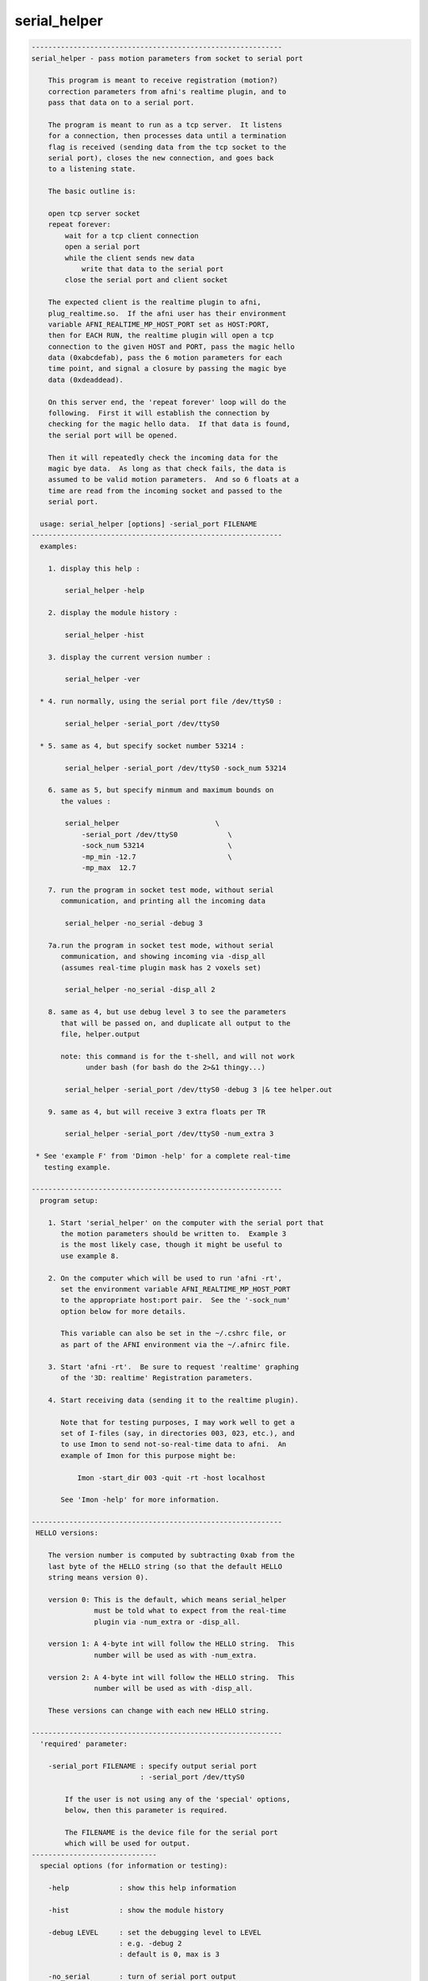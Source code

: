 *************
serial_helper
*************

.. _serial_helper:

.. contents:: 
    :depth: 4 

.. code-block:: none

    ------------------------------------------------------------
    serial_helper - pass motion parameters from socket to serial port
    
        This program is meant to receive registration (motion?)
        correction parameters from afni's realtime plugin, and to
        pass that data on to a serial port.
    
        The program is meant to run as a tcp server.  It listens
        for a connection, then processes data until a termination
        flag is received (sending data from the tcp socket to the
        serial port), closes the new connection, and goes back
        to a listening state.
    
        The basic outline is:
    
        open tcp server socket
        repeat forever:
            wait for a tcp client connection
            open a serial port
            while the client sends new data
                write that data to the serial port
            close the serial port and client socket
    
        The expected client is the realtime plugin to afni,
        plug_realtime.so.  If the afni user has their environment
        variable AFNI_REALTIME_MP_HOST_PORT set as HOST:PORT,
        then for EACH RUN, the realtime plugin will open a tcp
        connection to the given HOST and PORT, pass the magic hello
        data (0xabcdefab), pass the 6 motion parameters for each
        time point, and signal a closure by passing the magic bye
        data (0xdeaddead).
    
        On this server end, the 'repeat forever' loop will do the
        following.  First it will establish the connection by
        checking for the magic hello data.  If that data is found,
        the serial port will be opened.
    
        Then it will repeatedly check the incoming data for the
        magic bye data.  As long as that check fails, the data is
        assumed to be valid motion parameters.  And so 6 floats at a
        time are read from the incoming socket and passed to the
        serial port.
    
      usage: serial_helper [options] -serial_port FILENAME
    ------------------------------------------------------------
      examples:
    
        1. display this help :
    
            serial_helper -help
    
        2. display the module history :
    
            serial_helper -hist
    
        3. display the current version number :
    
            serial_helper -ver
    
      * 4. run normally, using the serial port file /dev/ttyS0 :
    
            serial_helper -serial_port /dev/ttyS0
    
      * 5. same as 4, but specify socket number 53214 :
    
            serial_helper -serial_port /dev/ttyS0 -sock_num 53214
    
        6. same as 5, but specify minmum and maximum bounds on
           the values :
    
            serial_helper                       \
                -serial_port /dev/ttyS0            \
                -sock_num 53214                    \
                -mp_min -12.7                      \
                -mp_max  12.7
    
        7. run the program in socket test mode, without serial
           communication, and printing all the incoming data
    
            serial_helper -no_serial -debug 3
    
        7a.run the program in socket test mode, without serial
           communication, and showing incoming via -disp_all
           (assumes real-time plugin mask has 2 voxels set)
    
            serial_helper -no_serial -disp_all 2
    
        8. same as 4, but use debug level 3 to see the parameters
           that will be passed on, and duplicate all output to the
           file, helper.output
    
           note: this command is for the t-shell, and will not work
                 under bash (for bash do the 2>&1 thingy...)
    
            serial_helper -serial_port /dev/ttyS0 -debug 3 |& tee helper.out
    
        9. same as 4, but will receive 3 extra floats per TR
    
            serial_helper -serial_port /dev/ttyS0 -num_extra 3
    
     * See 'example F' from 'Dimon -help' for a complete real-time
       testing example.
    
    ------------------------------------------------------------
      program setup:
    
        1. Start 'serial_helper' on the computer with the serial port that
           the motion parameters should be written to.  Example 3
           is the most likely case, though it might be useful to
           use example 8.
    
        2. On the computer which will be used to run 'afni -rt',
           set the environment variable AFNI_REALTIME_MP_HOST_PORT
           to the appropriate host:port pair.  See the '-sock_num'
           option below for more details.
    
           This variable can also be set in the ~/.cshrc file, or
           as part of the AFNI environment via the ~/.afnirc file.
    
        3. Start 'afni -rt'.  Be sure to request 'realtime' graphing
           of the '3D: realtime' Registration parameters.
    
        4. Start receiving data (sending it to the realtime plugin).
    
           Note that for testing purposes, I may work well to get a
           set of I-files (say, in directories 003, 023, etc.), and
           to use Imon to send not-so-real-time data to afni.  An
           example of Imon for this purpose might be:
    
               Imon -start_dir 003 -quit -rt -host localhost
    
           See 'Imon -help' for more information.
    
    ------------------------------------------------------------
     HELLO versions:
    
        The version number is computed by subtracting 0xab from the
        last byte of the HELLO string (so that the default HELLO
        string means version 0).
    
        version 0: This is the default, which means serial_helper
                   must be told what to expect from the real-time
                   plugin via -num_extra or -disp_all.
    
        version 1: A 4-byte int will follow the HELLO string.  This
                   number will be used as with -num_extra.
    
        version 2: A 4-byte int will follow the HELLO string.  This
                   number will be used as with -disp_all.
    
        These versions can change with each new HELLO string.
    
    ------------------------------------------------------------
      'required' parameter:
    
        -serial_port FILENAME : specify output serial port
                              : -serial_port /dev/ttyS0
    
            If the user is not using any of the 'special' options,
            below, then this parameter is required.
    
            The FILENAME is the device file for the serial port
            which will be used for output.
    ------------------------------
      special options (for information or testing):
    
        -help            : show this help information
    
        -hist            : show the module history
    
        -debug LEVEL     : set the debugging level to LEVEL
                         : e.g. -debug 2
                         : default is 0, max is 3
    
        -no_serial       : turn of serial port output
    
            This option is used for testing the incoming data,
            when output to a serial port is not desired.  The
            program will otherwise operate normally.
    
        -version         : show the current version number
    ------------------------------
      'normal' options:
    
        -mp_max MAX_VAL  : limit the maximum value of the MP data
                         : e.g. -mp_max 12.7
                         : default is 12.7
    
            If any incoming data is greater than this value, it will
            be set to this value.  The default of 12.7 is used to
            scale incoming floats to signed bytes.
    
        -mp_min MIN_VAL  : limit the minimum value of the MP data
                         : e.g. -mp_min -12.7
                         : default is -12.7
    
            If any incoming data is less than this value, it will
            be set to this value.  The default of -12.7 is used to
            scale incoming floats to signed bytes.
    
        -show_times      : show communication times
                         : e.g. -show_times
    
            Each time data is recived, display the current time.
            Time is at millisecond resolution, and wraps per hour.
    
        -sock_num SOCK   : specify socket number to serve
                         : e.g. -sock_num 53214
                         : default is 53214
    
            This is the socket the program will use to listen for
            new connections.  This is the socket number that should
            be provided to the realtime plugin via the environment
            variable, AFNI_REALTIME_MP_HOST_PORT.
    
            On the machine the user run afni from, that environment
            variable should have the form HOST:PORT, where a basic
            example might be localhost:53214.
    
        -num_extra NVALS : will receive NVALS extra floats per TR
                         : e.g. -num_extra 5
                         : default is 0
    
            Extra floats may arrive if, for instance, afni's RT
            plugin has a mask with 3 ROIs in it (numbered 1,2,3).
            The plugin would compute averages over each ROI per TR,
            and send that data after the MP vals.
    
            In such a case, specify '-num_extra 3', so the program
            knows 3 floats will be received after the MP data.
    
            Note that -disp_all cannot be used with -num_extra.
    
        -disp_all NVOX   : will receive NVOX*8 extra floats per TR
                         : e.g. -disp_all 5
                         : default is 0
    
            Similar to -num_extra, here the program expect data on
            a per voxel basis, not averaged over ROIs.
    
            Here the users specifies the number of voxels for which
            ALL_DATA will be sent (to serial_helper).  The 8 values
            per voxel are (still in float):
    
                index  i  j  k  x  y  z data_value
    
            Currently, serial_helper will output this inforamtion
            simply as 1 row per voxel.
    
            Note that -disp_all cannot be used with -num_extra.
    
    ------------------------------------------------------------
      Authors: R. Reynolds, T. Ross  (March, 2004)
